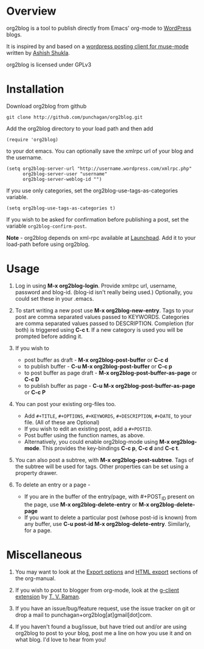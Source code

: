 * Overview
  org2blog is a tool to publish directly from Emacs' org-mode to
  [[http://wordpress.org/][WordPress]] blogs.  

  It is inspired by and based on a [[http://paste.lisp.org/display/69993][wordpress posting client for
  muse-mode]] written by [[http://www.emacswiki.org/emacs/AshishShukla][Ashish Shukla]].  

  org2blog is licensed under GPLv3

* Installation

  Download org2blog from github

  : git clone http://github.com/punchagan/org2blog.git
  
  Add the org2blog directory to your load path and then add

  : (require 'org2blog)

  to your dot emacs.  You can optionally save the xmlrpc url of your
  blog and the username.

  : (setq org2blog-server-url "http://username.wordpress.com/xmlrpc.php"
  :       org2blog-server-user "username"
  :       org2blog-server-weblog-id "")

  If you use only categories, set the org2blog-use-tags-as-categories
  variable. 

  : (setq org2blog-use-tags-as-categories t)

  If you wish to be asked for confirmation before publishing a post,
  set the variable =org2blog-confirm-post=. 

  *Note* - org2blog depends on xml-rpc available at [[http://launchpad.net/xml-rpc-el][Launchpad]].  Add it
   to your load-path before using org2blog.
   
* Usage
  1. Log in using *M-x org2blog-login*.  Provide xmlrpc url, username,
     password and blog-id. (blog-id isn't really being used.)
     Optionally, you could set these in your .emacs.    
     
  2. To start writing a new post use *M-x org2blog-new-entry*.  Tags
     to your post are comma separated values passed to KEYWORDS.
     Categories are comma separated values passed to DESCRIPTION.
     Completion (for both) is triggered using *C-c t*.  If a new
     category is used you will be prompted before adding it.

  3. If you wish to
     - post buffer as draft - *M-x org2blog-post-buffer* or *C-c d* 
     - to publish buffer - *C-u M-x org2blog-post-buffer* or *C-c p* 
     - to post buffer as page draft - *M-x
       org2blog-post-buffer-as-page*  or *C-c D* 
     - to publish buffer as page - *C-u M-x
       org2blog-post-buffer-as-page*  or *C-c P*

  4. You can post your existing org-files too. 
      - Add =#+TITLE=, =#+OPTIONS=,  =#+KEYWORDS=, =#+DESCRIPTION=,
        =#+DATE=, to your file.  (All of these are Optional)
      - If you wish to edit an existing post, add a =#+POSTID=.
      - Post buffer using the function names, as above. 
      - Alternatively, you could enable org2blog-mode using *M-x
        org2blog-mode*.  This provides the key-bindings *C-c p*, *C-c
        d* and *C-c t*. 

  5. You can also post a subtree, with *M-x
     org2blog-post-subtree*. Tags of the subtree will be used for 
     tags. Other properties can be set using a property drawer. 

  6. To delete an entry or a page -
     - If you are in the buffer of the entry/page, with #+POST_ID
       present on the page, use *M-x org2blog-delete-entry* or *M-x
       org2blog-delete-page*  
     - If you want to delete a particular post (whose post-id is
       known) from any buffer, use *C-u post-id M-x
       org2blog-delete-entry*. Similarly, for a page. 

* Miscellaneous 
  1. You may want to look at the [[http://orgmode.org/manual/Export-options.html#Export-options][Export options]] and [[http://orgmode.org/manual/HTML-export.html#HTML-export][HTML export]]
     sections of the org-manual.

  2. If you wish to post to blogger from org-mode, look at the
     [[http://code.google.com/p/emacspeak/source/browse/trunk/lisp/g-client/org2blogger.el][g-client extension]] by [[http://en.wikipedia.org/wiki/T._V._Raman][T. V. Raman]].  

  3. If you have an issue/bug/feature request, use the issue tracker
     on git or drop a mail to punchagan+org2blog[at]gmail[dot]com.  

  4. If you haven't found a bug/issue, but have tried out and/or are
     using org2blog to post to your blog, post me a line on how you
     use it and on what blog. I'd love to hear from you!
     
